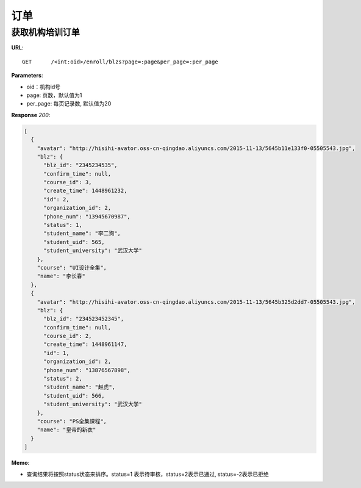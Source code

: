 .. _blz:

订单
===========

获取机构培训订单
~~~~~~~~~~~

**URL**::

    GET      /<int:oid>/enroll/blzs?page=:page&per_page=:per_page


**Parameters**:

* oid：机构id号
* page: 页数，默认值为1
* per_page: 每页记录数, 默认值为20

**Response** `200`:

.. sourcecode:: json

    [
      {
        "avatar": "http://hisihi-avator.oss-cn-qingdao.aliyuncs.com/2015-11-13/5645b11e133f0-05505543.jpg",
        "blz": {
          "blz_id": "2345234535",
          "confirm_time": null,
          "course_id": 3,
          "create_time": 1448961232,
          "id": 2,
          "organization_id": 2,
          "phone_num": "13945670987",
          "status": 1,
          "student_name": "李二狗",
          "student_uid": 565,
          "student_university": "武汉大学"
        },
        "course": "UI设计全集",
        "name": "李长春"
      },
      {
        "avatar": "http://hisihi-avator.oss-cn-qingdao.aliyuncs.com/2015-11-13/5645b325d2dd7-05505543.jpg",
        "blz": {
          "blz_id": "234523452345",
          "confirm_time": null,
          "course_id": 2,
          "create_time": 1448961147,
          "id": 1,
          "organization_id": 2,
          "phone_num": "13876567898",
          "status": 2,
          "student_name": "赵虎",
          "student_uid": 566,
          "student_university": "武汉大学"
        },
        "course": "PS全集课程",
        "name": "皇帝的新衣"
      }
    ]

**Memo**:

* 查询结果将按照status状态来排序。status=1 表示待审核，status=2表示已通过, status=-2表示已拒绝